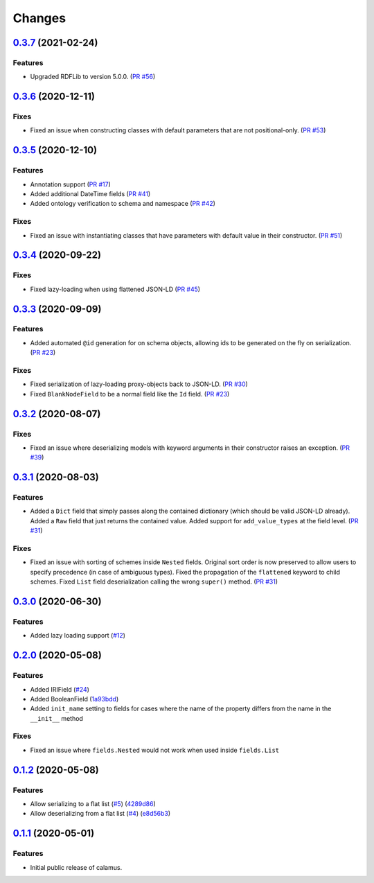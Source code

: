 ..
    Copyright 2017-2020 - Swiss Data Science Center (SDSC)
    A partnership between École Polytechnique Fédérale de Lausanne (EPFL) and
    Eidgenössische Technische Hochschule Zürich (ETHZ).

    Licensed under the Apache License, Version 2.0 (the "License");
    you may not use this file except in compliance with the License.
    You may obtain a copy of the License at

        http://www.apache.org/licenses/LICENSE-2.0

    Unless required by applicable law or agreed to in writing, software
    distributed under the License is distributed on an "AS IS" BASIS,
    WITHOUT WARRANTIES OR CONDITIONS OF ANY KIND, either express or implied.
    See the License for the specific language governing permissions and
    limitations under the License.

Changes
=======

`0.3.7 <https://github.com/SwissDataScienceCenter/calamus/compare/v0.3.6...v0.3.7>`__ (2021-02-24)
--------------------------------------------------------------------------------------------------

Features
~~~~~~~~

- Upgraded RDFLib to version 5.0.0.
  (`PR #56 <https://github.com/SwissDataScienceCenter/calamus/pull/56>`__)

`0.3.6 <https://github.com/SwissDataScienceCenter/calamus/compare/v0.3.5...v0.3.6>`__ (2020-12-11)
--------------------------------------------------------------------------------------------------

Fixes
~~~~~

- Fixed an issue when constructing classes with default parameters that are not positional-only.
  (`PR #53 <https://github.com/SwissDataScienceCenter/calamus/pull/53>`__)

`0.3.5 <https://github.com/SwissDataScienceCenter/calamus/compare/v0.3.4...v0.3.5>`__ (2020-12-10)
--------------------------------------------------------------------------------------------------

Features
~~~~~~~~

- Annotation support
  (`PR #17 <https://github.com/SwissDataScienceCenter/calamus/pull/17>`__)

- Added additional DateTime fields
  (`PR #41 <https://github.com/SwissDataScienceCenter/calamus/pull/41>`__)

- Added ontology verification to schema and namespace
  (`PR #42 <https://github.com/SwissDataScienceCenter/calamus/pull/42>`__)

Fixes
~~~~~

- Fixed an issue with instantiating classes that have parameters with default value in their constructor.
  (`PR #51 <https://github.com/SwissDataScienceCenter/calamus/pull/51>`__)

`0.3.4 <https://github.com/SwissDataScienceCenter/calamus/compare/v0.3.3...v0.3.4>`__ (2020-09-22)
--------------------------------------------------------------------------------------------------

Fixes
~~~~~

- Fixed lazy-loading when using flattened JSON-LD
  (`PR #45 <https://github.com/SwissDataScienceCenter/calamus/pull/45>`__)


`0.3.3 <https://github.com/SwissDataScienceCenter/calamus/compare/v0.3.2...v0.3.3>`__ (2020-09-09)
--------------------------------------------------------------------------------------------------

Features
~~~~~~~~

- Added automated ``@id`` generation for on schema objects, allowing ids to be generated on the fly on serialization.
  (`PR #23 <https://github.com/SwissDataScienceCenter/calamus/pull/23>`__)

Fixes
~~~~~

- Fixed serialization of lazy-loading proxy-objects back to JSON-LD.
  (`PR #30 <https://github.com/SwissDataScienceCenter/calamus/pull/30>`__)

- Fixed ``BlankNodeField`` to be a normal field like the ``Id`` field.
  (`PR #23 <https://github.com/SwissDataScienceCenter/calamus/pull/23>`__)


`0.3.2 <https://github.com/SwissDataScienceCenter/calamus/compare/v0.3.1...v0.3.2>`__ (2020-08-07)
--------------------------------------------------------------------------------------------------

Fixes
~~~~~

- Fixed an issue where deserializing models with keyword arguments in their constructor raises an
  exception.
  (`PR #39 <https://github.com/SwissDataScienceCenter/calamus/pull/39>`__)


`0.3.1 <https://github.com/SwissDataScienceCenter/calamus/compare/v0.3.0...v0.3.1>`__ (2020-08-03)
--------------------------------------------------------------------------------------------------

Features
~~~~~~~~

- Added a ``Dict`` field that simply passes along the contained dictionary (which should be valid JSON-LD already).
  Added a ``Raw`` field that just returns the contained value.
  Added support for ``add_value_types`` at the field level.
  (`PR #31 <https://github.com/SwissDataScienceCenter/calamus/pull/31>`__)

Fixes
~~~~~

- Fixed an issue with sorting of schemes inside ``Nested`` fields. Original sort order is now preserved to
  allow users to specify precedence (in case of ambiguous types).
  Fixed the propagation of the ``flattened`` keyword to child schemes.
  Fixed ``List`` field deserialization calling the wrong ``super()`` method.
  (`PR #31 <https://github.com/SwissDataScienceCenter/calamus/pull/31>`__)


`0.3.0 <https://github.com/SwissDataScienceCenter/calamus/compare/v0.2.0...v0.3.0>`__ (2020-06-30)
--------------------------------------------------------------------------------------------------

Features
~~~~~~~~

- Added lazy loading support
  (`#12 <https://github.com/SwissDataScienceCenter/calamus/issues/12>`__)


`0.2.0 <https://github.com/SwissDataScienceCenter/calamus/compare/v0.1.2...v0.2.0>`__ (2020-05-08)
--------------------------------------------------------------------------------------------------

Features
~~~~~~~~

- Added IRIField
  (`#24 <https://github.com/SwissDataScienceCenter/calamus/pull/24>`__)

- Added BooleanField
  (`1a93bdd <https://github.com/SwissDataScienceCenter/calamus/commit/1a93bdd1cdb6478b7c3a6a17e9ad803df1e0ca39>`__)

- Added ``init_name`` setting to fields for cases where the name of the property differs from the name in the
  ``__init__`` method

Fixes
~~~~~
- Fixed an issue where ``fields.Nested`` would not work when used inside ``fields.List``



`0.1.2 <https://github.com/SwissDataScienceCenter/calamus/compare/v0.1.1...v0.1.2>`__ (2020-05-08)
--------------------------------------------------------------------------------------------------

Features
~~~~~~~~

- Allow serializing to a flat list
  (`#5 <https://github.com/SwissDataScienceCenter/calamus/issues/5>`__)
  (`4289d86 <https://github.com/SwissDataScienceCenter/calamus/commit/4289d8632a346d636192926a16805b202d3c906a>`__)

- Allow deserializing from a flat list
  (`#4 <https://github.com/SwissDataScienceCenter/calamus/issues/4>`__)
  (`e8d56b3 <https://github.com/SwissDataScienceCenter/calamus/commit/e8d56b3a4b48c92bd117bde002c104a3a8ef7451>`__)



`0.1.1 <https://github.com/SwissDataScienceCenter/calamus/tree/v0.1.1>`__ (2020-05-01)
--------------------------------------------------------------------------------------------------

Features
~~~~~~~~

- Initial public release of calamus.
